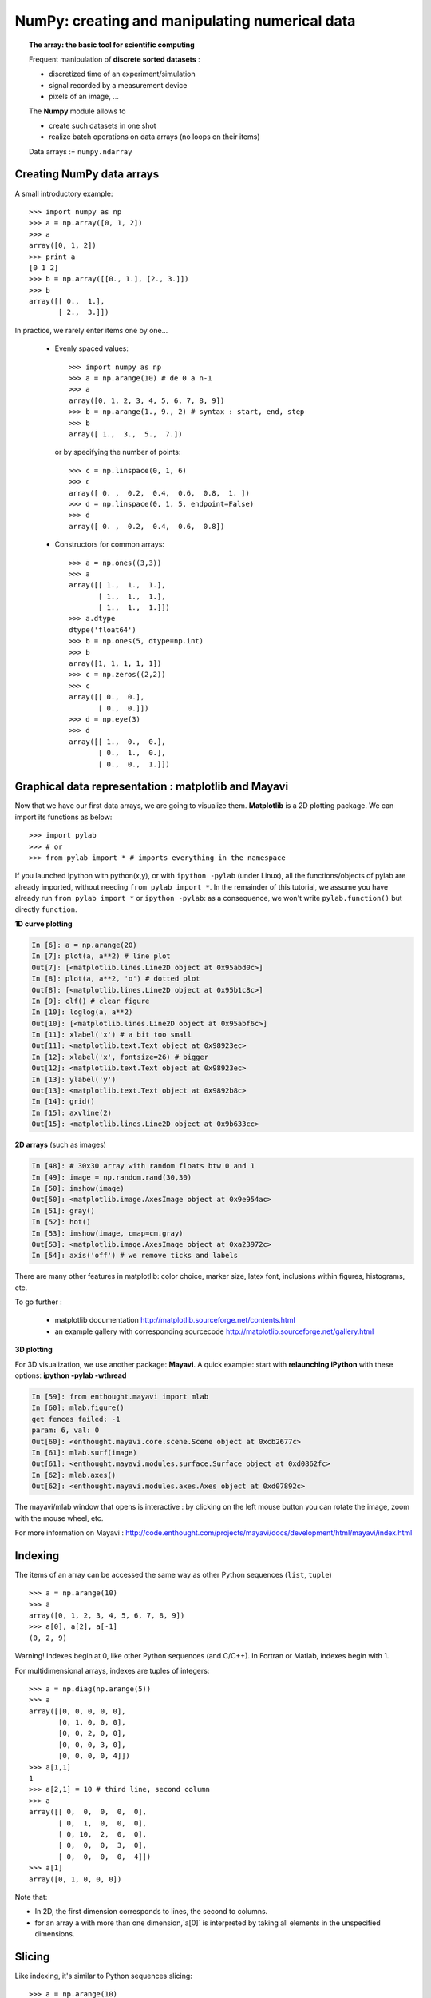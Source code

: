 NumPy: creating and manipulating numerical data 
================================================

.. only:: latex

    :authors: Emmanuelle Gouillart, Didrik Pinte, Gaël Varoquaux

.. topic:: The array: the basic tool for scientific computing

    .. image:: simple_histo.jpg
       :align: right 

    Frequent manipulation of **discrete sorted datasets** :
 
    * discretized time of an experiment/simulation

    * signal recorded by a measurement device

    * pixels of an image, ...

    The **Numpy** module allows to 

    * create such datasets in one shot

    * realize batch operations on data arrays (no loops on their items)

    Data arrays := ``numpy.ndarray``

Creating NumPy data arrays
--------------------------

A small introductory example::

    >>> import numpy as np
    >>> a = np.array([0, 1, 2])
    >>> a
    array([0, 1, 2])
    >>> print a
    [0 1 2]
    >>> b = np.array([[0., 1.], [2., 3.]])
    >>> b
    array([[ 0.,  1.],
           [ 2.,  3.]])

In practice, we rarely enter items one by one...

    * Evenly spaced values::

        >>> import numpy as np
        >>> a = np.arange(10) # de 0 a n-1
        >>> a
        array([0, 1, 2, 3, 4, 5, 6, 7, 8, 9])
        >>> b = np.arange(1., 9., 2) # syntax : start, end, step
        >>> b
        array([ 1.,  3.,  5.,  7.])

      or by specifying the number of points::

        >>> c = np.linspace(0, 1, 6)
        >>> c
        array([ 0. ,  0.2,  0.4,  0.6,  0.8,  1. ])
        >>> d = np.linspace(0, 1, 5, endpoint=False)
        >>> d
        array([ 0. ,  0.2,  0.4,  0.6,  0.8])

    * Constructors for common arrays::

        >>> a = np.ones((3,3))
        >>> a
        array([[ 1.,  1.,  1.],
               [ 1.,  1.,  1.],
               [ 1.,  1.,  1.]])
        >>> a.dtype
        dtype('float64')
        >>> b = np.ones(5, dtype=np.int)
        >>> b
        array([1, 1, 1, 1, 1])
        >>> c = np.zeros((2,2))
        >>> c
        array([[ 0.,  0.],
               [ 0.,  0.]])
        >>> d = np.eye(3)
        >>> d
        array([[ 1.,  0.,  0.],
               [ 0.,  1.,  0.],
               [ 0.,  0.,  1.]])



Graphical data representation : matplotlib and Mayavi
-----------------------------------------------------

Now that we have our first data arrays, we are going to visualize them.
**Matplotlib** is a 2D plotting package. We can import its functions as below::

    >>> import pylab
    >>> # or
    >>> from pylab import * # imports everything in the namespace
 
    
If you launched Ipython with python(x,y), or with ``ipython
-pylab`` (under Linux), all the functions/objects of pylab are already
imported, without needing ``from pylab import *``. In the remainder of this
tutorial, we assume you have already run ``from pylab import *`` or ``ipython
-pylab``: as a consequence, we won't write ``pylab.function()`` but directly
``function``.

**1D curve plotting**

.. sourcecode:: ipython

    In [6]: a = np.arange(20)
    In [7]: plot(a, a**2) # line plot
    Out[7]: [<matplotlib.lines.Line2D object at 0x95abd0c>]
    In [8]: plot(a, a**2, 'o') # dotted plot
    Out[8]: [<matplotlib.lines.Line2D object at 0x95b1c8c>]
    In [9]: clf() # clear figure
    In [10]: loglog(a, a**2)
    Out[10]: [<matplotlib.lines.Line2D object at 0x95abf6c>]
    In [11]: xlabel('x') # a bit too small
    Out[11]: <matplotlib.text.Text object at 0x98923ec>
    In [12]: xlabel('x', fontsize=26) # bigger
    Out[12]: <matplotlib.text.Text object at 0x98923ec>
    In [13]: ylabel('y')
    Out[13]: <matplotlib.text.Text object at 0x9892b8c>
    In [14]: grid()
    In [15]: axvline(2)
    Out[15]: <matplotlib.lines.Line2D object at 0x9b633cc>

.. image:: plot.png
   :align: center 
   :scale: 80
   

**2D arrays** (such as images)   

.. sourcecode:: ipython

    In [48]: # 30x30 array with random floats btw 0 and 1
    In [49]: image = np.random.rand(30,30) 
    In [50]: imshow(image)
    Out[50]: <matplotlib.image.AxesImage object at 0x9e954ac>
    In [51]: gray()
    In [52]: hot()
    In [53]: imshow(image, cmap=cm.gray)
    Out[53]: <matplotlib.image.AxesImage object at 0xa23972c>
    In [54]: axis('off') # we remove ticks and labels    

.. image:: imshow.png
   :align: center
   :scale: 80

There are many other features in matplotlib: color choice, marker size,
latex font, inclusions within figures, histograms, etc.

To go further :

    * matplotlib documentation
      http://matplotlib.sourceforge.net/contents.html

    * an example gallery with corresponding sourcecode
      http://matplotlib.sourceforge.net/gallery.html

**3D plotting**

For 3D visualization, we use another package: **Mayavi**. A quick example:
start with **relaunching iPython** with these options:
**ipython -pylab -wthread**

.. sourcecode:: ipython

    In [59]: from enthought.mayavi import mlab
    In [60]: mlab.figure()
    get fences failed: -1
    param: 6, val: 0
    Out[60]: <enthought.mayavi.core.scene.Scene object at 0xcb2677c>
    In [61]: mlab.surf(image)
    Out[61]: <enthought.mayavi.modules.surface.Surface object at 0xd0862fc>
    In [62]: mlab.axes()
    Out[62]: <enthought.mayavi.modules.axes.Axes object at 0xd07892c>

.. image:: surf.png
   :align: center
   :scale: 60

The mayavi/mlab window that opens is interactive : by clicking on the left mouse button
you can rotate the image, zoom with the mouse wheel, etc.

.. image:: potential.jpg
   :align: center
   :scale: 60

For more information on Mayavi :
http://code.enthought.com/projects/mayavi/docs/development/html/mayavi/index.html

Indexing 
--------

The items of an array can be accessed the same way as other Python sequences
(``list``, ``tuple``) ::

    >>> a = np.arange(10)
    >>> a
    array([0, 1, 2, 3, 4, 5, 6, 7, 8, 9])
    >>> a[0], a[2], a[-1]
    (0, 2, 9)

Warning! Indexes begin at 0, like other Python sequences (and C/C++).
In Fortran or Matlab, indexes begin with 1.

For multidimensional arrays, indexes are tuples of integers::

    >>> a = np.diag(np.arange(5))
    >>> a
    array([[0, 0, 0, 0, 0],
           [0, 1, 0, 0, 0],
           [0, 0, 2, 0, 0],
           [0, 0, 0, 3, 0],
           [0, 0, 0, 0, 4]])
    >>> a[1,1]
    1
    >>> a[2,1] = 10 # third line, second column
    >>> a
    array([[ 0,  0,  0,  0,  0],
           [ 0,  1,  0,  0,  0],
           [ 0, 10,  2,  0,  0],
           [ 0,  0,  0,  3,  0],
           [ 0,  0,  0,  0,  4]])
    >>> a[1]
    array([0, 1, 0, 0, 0])

Note that:

* In 2D, the first dimension corresponds to lines, the second to columns.
* for an array ``a`` with more than one dimension,`a[0]` is interpreted by
  taking all elements in the unspecified dimensions.

Slicing
-------

Like indexing, it's similar to Python sequences slicing::

    >>> a = np.arange(10)
    >>> a
    array([0, 1, 2, 3, 4, 5, 6, 7, 8, 9])
    >>> a[2:9:3] # [start:end:step]
    array([2, 5, 8])

Note that the last index is not included!::

    >>> a[:4]
    array([0, 1, 2, 3])

``start:end:step`` is a ``slice`` object which represents the set of indexes
``range(start, end, step)``. A ``slice`` can be explicitly created::

    >>> sl = slice(1, 9, 2)
    >>> a = np.arange(10)
    >>> b = 2*a + 1
    >>> a, b
    (array([0, 1, 2, 3, 4, 5, 6, 7, 8, 9]), array([ 1,  3,  5,  7,  9, 11, 13, 15, 17, 19]))
    >>> a[sl], b[sl]
    (array([1, 3, 5, 7]), array([ 3,  7, 11, 15]))

All three slice components are not required: by default, `start` is 0, `end` is the
last and `step` is 1::

    >>> a[1:3]
    array([1, 2])
    >>> a[::2]
    array([0, 2, 4, 6, 8])
    >>> a[3:]
    array([3, 4, 5, 6, 7, 8, 9])

Of course, it works with multidimensional arrays::

    >>> a = np.eye(5)
    >>> a
    array([[ 1.,  0.,  0.,  0.,  0.],
           [ 0.,  1.,  0.,  0.,  0.],
           [ 0.,  0.,  1.,  0.,  0.],
           [ 0.,  0.,  0.,  1.,  0.],
           [ 0.,  0.,  0.,  0.,  1.]])
    >>> a[2:4,:3] #3rd and 4th lines, 3 first columns
    array([[ 0.,  0.,  1.],
           [ 0.,  0.,  0.]])

All elements specified by a slice can be easily modified::

    >>> a[:3,:3] = 4
    >>> a
    array([[ 4.,  4.,  4.,  0.,  0.],
           [ 4.,  4.,  4.,  0.,  0.],
           [ 4.,  4.,  4.,  0.,  0.],
           [ 0.,  0.,  0.,  1.,  0.],
           [ 0.,  0.,  0.,  0.,  1.]])

A small illustrated summary of Numpy indexing and slicing...

.. image:: numpy_indexing.png
   :align: center

A slicing operation creates a **view** on the original array, which is just a way of
accessing array data. Thus the original array is not copied in memory. *When
modifying the view, the original array is modified as well**::

    >>> a = np.arange(10)
    >>> a 
    array([0, 1, 2, 3, 4, 5, 6, 7, 8, 9])
    >>> b = a[::2]; b
    array([0, 2, 4, 6, 8])
    >>> b[0] = 12
    >>> b
    array([12,  2,  4,  6,  8])
    >>> a # a a été modifié aussi !
    array([12,  1,  2,  3,  4,  5,  6,  7,  8,  9])

This behaviour can be surprising at first sight... but it allows to save a lot
of memory.


Manipulating the shape of arrays
---------------------------------

The shape of an array can be retrieved with the ``ndarray.shape`` method which
returns a tuple with the dimensions of the array::

    >>> a = np.arange(10)
    >>> a.shape
    (10,)
    >>> b = np.ones((3,4))
    >>> b.shape
    (3, 4)
    >>> b.shape[0] # the shape tuple elements can be accessed
    3
    >>> # an other way of doing the same
    >>> np.shape(b)
    (3, 4)

Moreover, the length of the first dimension can be queried with ``np.alen`` (by
analogy with ``len`` for a list) and the total number of elements with
``ndarray.size``::

    >>> np.alen(b)
    3
    >>> b.size
    12

Several NumPy functions allow to create an array with a different shape, from
another array::

    >>> a = np.arange(36)
    >>> b = a.reshape((6, 6))
    >>> b
    array([[ 0,  1,  2,  3,  4,  5],
           [ 6,  7,  8,  9, 10, 11],
           [12, 13, 14, 15, 16, 17],
           [18, 19, 20, 21, 22, 23],
           [24, 25, 26, 27, 28, 29],
           [30, 31, 32, 33, 34, 35]])

``ndarray.reshape`` returns a view, not a copy::

    >>> b[0,0] = 10
    >>> a 
    array([10,  1,  2,  3,  4,  5,  6,  7,  8,  9, 10, 11, 12, 13, 14, 15, 16,
           17, 18, 19, 20, 21, 22, 23, 24, 25, 26, 27, 28, 29, 30, 31, 32, 33,
           34, 35])

An array with a different number of elements can also be created with ``ndarray.resize``::

    >>> a = np.arange(36)
    >>> a.resize((4,2))
    >>> a
    array([[0, 1],
           [2, 3],
           [4, 5],
           [6, 7]])
    >>> b = np.arange(4)
    >>> b.resize(3, 2)
    >>> b
    array([[0, 1],
           [2, 3],
           [0, 0]])

A large array can be tiled with a smaller one::

    >>> a = np.arange(4).reshape((2,2))
    >>> a
    array([[0, 1],
           [2, 3]])
    >>> np.tile(a, (2,3))
    array([[0, 1, 0, 1, 0, 1],
           [2, 3, 2, 3, 2, 3],
           [0, 1, 0, 1, 0, 1],
           [2, 3, 2, 3, 2, 3]])

Exercises : some simple array creations
---------------------------------------

By using miscellaneous constructors, indexing, slicing, and simple operations
(+/-/x/:), large arrays with various patterns can be created.

**Example** : create this array::

    [[ 0  1  2  3  4]
     [ 5  6  7  8  9]
     [10 11 12 13  0]
     [15 16 17 18 19]
     [20 21 22 23 24]]

**Solution**

::

    >>> a = np.arange(25).reshape((5,5))
    >>> a[2, 4] = 0

**Exercises** : Create the following array with the simplest solution::

    [[ 1.  1.  1.  1.]
     [ 1.  1.  1.  1.]
     [ 1.  1.  1.  2.]
     [ 1.  6.  1.  1.]]

    [[0 0 0 0 0]
     [2 0 0 0 0]
     [0 3 0 0 0]
     [0 0 4 0 0]
     [0 0 0 5 0]
     [0 0 0 0 6]]


Real data: read/write arrays from/to files
------------------------------------------

Often, our experiments or simulations write some results in files. These results
must then be loaded in Python as NumPy arrays to be able to manipulate them. We
also need to save some arrays into files.

**Going to the right folder**


..
    >>> import os, os.path 
    >>> os.chdir('/home/gouillar/sandbox')

    
To move in a folder hierarchy:

    * use the iPython commands: ``cd``, ``pwd``,
      tab-completion.

    .. sourcecode:: ipython
     
      In [1]: mkdir python_scripts
     
      In [2]: cd python_scripts/ 
      /home/gouillar/python_scripts
     
      In [3]: pwd
      Out[3]: '/home/gouillar/python_scripts'
     
      In [4]: ls
     
      In [5]: np.savetxt('integers.txt', np.arange(10))
     
      In [6]: ls
      integers.txt


.. 

    * os (system routines) and os.path (path management) modules::

    >>> import os, os.path  
    >>> current_dir = os.getcwd()
    >>> current_dir
    '/home/gouillar/sandbox'
    >>> data_dir = os.path.join(current_dir, 'data')
    >>> data_dir
    '/home/gouillar/sandbox/data'
    >>> if not(os.path.exists(data_dir)):
    ...     os.mkdir('data')
    ...     print "created 'data' folder"
    ...     
    >>> os.chdir(data_dir) # or in Ipython : cd data

IPython can actually be used like a shell, thanks to its integrated features and
the os module.

**Writing a data array in a file**

::

    >>> a = np.arange(100)
    >>> a = a.reshape((10, 10))

         

* Writing a text file (in ASCII)::

    >>> np.savetxt('data_a.txt', a)

* Writing a binary file (``.npy`` extension, recommended format) ::

    >>> np.save('data_a.npy', a)

**Loading a data array from a file**

* Reading from a text file::

    >>> b = np.loadtxt('data_a.txt')

* Reading from a binary file::

    >>> c = np.load('data_a.npy')

.. topic:: To read matlab data files

    ``scipy.io.loadmat`` : the matlab structure of a .mat file is stored as a
    dictionary.

**Opening and saving images: imsave and imread**

::

  >>> import scipy
  >>> from pylab import imread, imsave, savefig
  >>> lena = scipy.lena()
  >>> imsave('lena.png', lena, cmap=cm.gray)
  >>> lena_reloaded = imread('lena.png')
  >>> imshow(lena_reloaded, cmap=gray)
  <matplotlib.image.AxesImage object at 0x989e14c>
  >>> savefig('lena_figure.png')

.. image:: lena_figure.png
   :align: center
   :width: 60

**Selecting a file from a list**

Each line of ``a`` will be saved in a different file::

    >>> for i, l in enumerate(a):
    ...     print i, l
    ...     np.savetxt('line_'+str(i), l)
    ...     
    0 [0 1 2 3 4 5 6 7 8 9]
    1 [10 11 12 13 14 15 16 17 18 19]
    2 [20 21 22 23 24 25 26 27 28 29]
    3 [30 31 32 33 34 35 36 37 38 39]
    4 [40 41 42 43 44 45 46 47 48 49]
    5 [50 51 52 53 54 55 56 57 58 59]
    6 [60 61 62 63 64 65 66 67 68 69]
    7 [70 71 72 73 74 75 76 77 78 79]
    8 [80 81 82 83 84 85 86 87 88 89]
    9 [90 91 92 93 94 95 96 97 98 99]

To get a list of all files beginning with ``line``, we use the ``glob`` module
which matches all paths corresponding to a pattern. Example::

    >>> import glob
    >>> filelist = glob.glob('line*')
    >>> filelist
    ['line_0', 'line_1', 'line_2', 'line_3', 'line_4', 'line_5', 'line_6', 'line_7', 'line_8', 'line_9']
    >>> # Note that the line is not always sorted
    >>> filelist.sort()
    >>> l2 = np.loadtxt(filelist[2])

Note: arrays can also be created from Excel/Calc files, HDF5 files, etc.
(but with additional modules not described here: xlrd, pytables, etc.).

Simple mathematical and statistical operations on arrays
--------------------------------------------------------

Some operations on arrays are natively available in NumPy (and are generally
very efficient)::

    >>> a = np.arange(10)
    >>> a.min() # or np.min(a)
    0
    >>> a.max() # or np.max(a)
    9
    >>> a.sum() # or np.sum(a)
    45

Operations can also be run along an axis, instead of on all elements::

    >>> a = np.array([[1, 3], [9, 6]])
    >>> a
    array([[1, 3],
           [9, 6]])
    >>> a.mean(axis=0) # the array contains the mean of each column 
    array([ 5. ,  4.5])
    >>> a.mean(axis=1) # the array contains the mean of each line
    array([ 2. ,  7.5])

Many other operations are available. We will discover some of them in this
course.

.. note::

    Arithmetic operations on arrays correspond to operations on each individual
    element. In particular, the multiplication is not a matrix multiplication
    (**unlike Matlab**)! The matrix multiplication is provided by ``np.dot``::

        >>> a = np.ones((2,2))
        >>> a*a
        array([[ 1.,  1.],
               [ 1.,  1.]])
        >>> np.dot(a,a)
        array([[ 2.,  2.],
               [ 2.,  2.]])

**Example** : diffusion simulation using a random walk algorithm

.. image:: random_walk.png
   :align: center 

What is the typical distance from the origin of a random walker after ``t`` left
or right jumps?

.. image:: random_walk_schema.png
   :align: center

::

    >>> nreal = 1000 # number of walks
    >>> tmax = 200 # time during which we follow the walker
    >>> # We randomly choose all the steps 1 or -1 of the walk
    >>> walk = 2 * ( np.random.random_integers(0, 1, (nreal,tmax)) - 0.5 )
    >>> np.unique(walk) # Verification : all steps are 1 or -1
    array([-1.,  1.])
    >>> # We build the walks by summing steps along the time
    >>> cumwalk = np.cumsum(walk, axis=1) # axis = 1 : dimension of time
    >>> sq_distance = cumwalk**2
    >>> # We get the mean in the axis of the steps
    >>> mean_sq_distance = np.mean(sq_distance, axis=0) 

.. sourcecode:: ipython

    In [39]: figure()
    In [40]: plot(mean_sq_distance)
    In [41]: figure()
    In [42]: plot(np.sqrt(mean_sq_distance))

.. image:: diffuse.png
   :align: center
   :scale: 70

We find again that the distance grows like the square root of the time!

**Exercise** : statistics on the number of women in french research (INSEE data)

1. Get the following files ``organisms.txt`` and ``women_percentage.txt``
   in the ``data`` directory. 

2. Create a ``data`` array by opening the ``women_percentage.txt`` file
   with ``np.loadtxt``. What is the shape of this array? 

3. Columns correspond to year 2006 to 2001. Create a ``years`` array with
   integers corresponding to these years.

4. The different lines correspond to the research organisms whose names are
   stored in the ``organisms.txt`` file. Create a ``organisms`` array by
   opening this file. Beware that ``np.loadtxt`` creates float arrays by default,
   and it must be specified to use strings instead: ``organisms =
   np.loadtxt('organisms.txt', dtype=str)``

5. Check that the number of lines of ``data`` equals the number of lines of the
   organisms.

6. What is the maximal percentage of women in all organisms, for all years taken
   together? 

7. Create an array with the temporal mean of the percentage of women for each
   organism? (i.e. the mean of ``data`` along axis 1).

8. Which organism had the highest percentage of women in 2004? (hint: np.argmax)

9. Create a histogram of the percentage of women the different organisms in 2006
   (hint: np.histogram, then matplotlib bar or plot for visulalization)

10. Create an array that contains the organism where the highest women's
    percentage is found for the different years.

**Answers** :ref:`stat_recherche`

Fancy indexing
--------------

Numpy arrays can be indexed with slices, but also with boolean or integer arrays
(**masks**). This method is called *fancy indexing*.

**Masks** ::

    >>> np.random.seed(3)
    >>> a = np.random.random_integers(0, 20, 15)
    >>> a
    array([10,  3,  8,  0, 19, 10, 11,  9, 10,  6,  0, 20, 12,  7, 14])
    >>> (a%3 == 0)
    array([False,  True, False,  True, False, False, False,  True, False,
            True,  True, False,  True, False, False], dtype=bool)
    >>> mask = (a%3 == 0)
    >>> extract_from_a = a[mask] #one could directly write a[a%3==0]
    >>> extract_from_a # extract a sub-array with the mask
    array([ 3,  0,  9,  6,  0, 12])

Extracting a sub-array using a mask produces a copy of this sub-array, not a
view::

    >>> extract_from_a = -1
    >>> a
    array([10,  3,  8,  0, 19, 10, 11,  9, 10,  6,  0, 20, 12,  7, 14])


Indexing with a mask can be very useful to assign a new value to a sub-array::

    >>> a[mask] = 0 
    >>> a
    array([10,  0,  8,  0, 19, 10, 11,  0, 10,  0,  0, 20,  0,  7, 14])

**Indexing with an array of integers** ::

    >>> a = np.arange(10)
    >>> a[::2] +=3 #to avoid having always the same np.arange(10)...
    >>> a
    array([ 3,  1,  5,  3,  7,  5,  9,  7, 11,  9])
    >>> a[[2, 5, 1, 8]] # or a[np.array([2, 5, 1, 8])]
    array([ 5,  5,  1, 11])

Indexing can be done with an array of integers, where the same index is repeated
several time::

    >>> a[[2, 3, 2, 4, 2]]
    array([5, 3, 5, 7, 5])

New values can be assigned with this kind of indexing::

    >>> a[[9, 7]] = -10
    >>> a
    array([  3,   1,   5,   3,   7,   5,   9, -10,  11, -10])
    >>> a[[2, 3, 2, 4, 2]] +=1
    >>> a
    array([  3,   1,   6,   4,   8,   5,   9, -10,  11, -10])

When a new array is created by indexing with an array of integers, the new array
has the same shape than the array of integers::

    >>> a = np.arange(10)
    >>> idx = np.array([[3, 4], [9, 7]])
    >>> a[idx]
    array([[3, 4],
           [9, 7]])
    >>> b = np.arange(10) 

    >>> a = np.arange(12).reshape(3, 4)
    >>> a
    array([[ 0,  1,  2,  3],
           [ 4,  5,  6,  7],
           [ 8,  9, 10, 11]])
    >>> i = np.array([0, 1, 1, 2])
    >>> j = np.array([2, 1, 3, 3])
    >>> a[i, j]
    array([ 2,  5,  7, 11])

    >>> i = np.array([[0, 1], [1, 2]])
    >>> j = np.array([[2, 1], [3, 3]])
    >>> i
    array([[0, 1],
           [1, 2]])
    >>> j
    array([[2, 1],
           [3, 3]])
    >>> a[i, j]
    array([[ 2,  5],
           [ 7, 11]])

.. image:: numpy_fancy_indexing.png
   :align: center

**Exercise** 

Let's take the same statistics about the percentage of women in the research
(``data`` and ``organisms`` arrays)

1. Create a ``sup30`` array of the same size than ``data`` with a value of 1 if
   the value of ``data`` is greater than 30%, 0 otherwise.

2. Create an array containing the organisme having the greatest percentage of
women of each year.

**Answers** :ref:`stat_recherche`


Broadcasting
------------

Basic operations on ``numpy`` arrays (addition, etc.) are done element by
element, thus work on arrays of the same size. Nevertheless, it's possible to do
operations on arrays of different sizes if ``numpy`` can transform these arrays
so that they all have the same size: this conversion is called **broadcasting**.

The image below gives an example of broadcasting:

.. image:: numpy_broadcasting.png
   :align: center

which gives the following in Ipython::

    >>> a = np.arange(0, 40, 10)
    >>> b = np.arange(0, 3)
    >>> a = a.reshape((4,1)) # a must be changed into a vertical array
    >>> a + b
    array([[ 0,  1,  2],
           [10, 11, 12],
           [20, 21, 22],
           [30, 31, 32]])

We actually already used broadcasting without knowing it!::

    >>> a = np.arange(20).reshape((4,5))
    >>> a
    array([[ 0,  1,  2,  3,  4],
           [ 5,  6,  7,  8,  9],
           [10, 11, 12, 13, 14],
           [15, 16, 17, 18, 19]])
    >>> a[0] = 1 # we assign an array of dimension 0 to an array of dimension 1
    >>> a[:3] = np.arange(1,6)
    >>> a
    array([[ 1,  2,  3,  4,  5],
           [ 1,  2,  3,  4,  5],
           [ 1,  2,  3,  4,  5],
           [15, 16, 17, 18, 19]])

We can even use fancy indexing and broadcasting at the same time. Take again the
same example as above::
::

    >>> a = np.arange(12).reshape(3,4)
    >>> a
    array([[ 0,  1,  2,  3],
           [ 4,  5,  6,  7],
           [ 8,  9, 10, 11]])
    >>> i = np.array( [ [0,1],                        
    ...              [1,2] ] )
    >>> a[i, 2] # same as a[i, 2*np.ones((2,2), dtype=int)]
    array([[ 2,  6],
           [ 6, 10]])

Broadcasting seems a bit magical, but it is actually quite natural to use it
when we want to solve a problem whose output data is an array with more
dimensions than input data.

**Example**: let's construct an array of distances (in miles) between cities of
Route 66: Chicago, Springfield, Saint-Louis, Tulsa,
Oklahoma City, Amarillo, Santa Fe, Albucquerque, Flagstaff and Los
Angeles. 

::

    >>> mileposts = np.array([0, 198, 303, 736, 871, 1175, 1475, 1544,
    ...        1913, 2448])
    >>> ditance_array = np.abs(mileposts - mileposts[:,np.newaxis])
    >>> ditance_array
    array([[   0,  198,  303,  736,  871, 1175, 1475, 1544, 1913, 2448],
           [ 198,    0,  105,  538,  673,  977, 1277, 1346, 1715, 2250],
           [ 303,  105,    0,  433,  568,  872, 1172, 1241, 1610, 2145],
           [ 736,  538,  433,    0,  135,  439,  739,  808, 1177, 1712],
           [ 871,  673,  568,  135,    0,  304,  604,  673, 1042, 1577],
           [1175,  977,  872,  439,  304,    0,  300,  369,  738, 1273],
           [1475, 1277, 1172,  739,  604,  300,    0,   69,  438,  973],
           [1544, 1346, 1241,  808,  673,  369,   69,    0,  369,  904],
           [1913, 1715, 1610, 1177, 1042,  738,  438,  369,    0,  535],
           [2448, 2250, 2145, 1712, 1577, 1273,  973,  904,  535,    0]])


.. image:: route66.png
   :align: center
   :scale: 60

.. warning:: Good practices

    In the previous example, we can note some good (and bad) practices:

    * Give explicit variable names (no need of a comment to explain what is in
      the variable)

    * Put spaces after commas, around ``=``, etc. A certain number of rules
      for writing "beautiful" code (and more importantly using the same
      conventions as anybody else!) are given in the `Style Guide for Python
      Code <http://www.python.org/dev/peps/pep-0008>`_ and the `Docstring
      Conventions <http://www.python.org/dev/peps/pep-0257>`_ page (to manage
      help strings).

    * Except some rare cases, write variable names and comments in english.

A lot of grid-based or network-based problems can also use broadcasting. For instance,
if we want to compute the distance from the origin of points on a 10x10 grid, we
can do::

    >>> x, y = np.arange(5), np.arange(5)
    >>> distance = np.sqrt(x**2 + y[:, np.newaxis]**2)
    >>> distance
    array([[ 0.        ,  1.        ,  2.        ,  3.        ,  4.        ],
           [ 1.        ,  1.41421356,  2.23606798,  3.16227766,  4.12310563],
           [ 2.        ,  2.23606798,  2.82842712,  3.60555128,  4.47213595],
           [ 3.        ,  3.16227766,  3.60555128,  4.24264069,  5.        ],
           [ 4.        ,  4.12310563,  4.47213595,  5.        ,  5.65685425]])


The values of the distance array can be represented in colour, thanks to the
``pylab.imshow`` function (syntax: ``pylab.imshow(distance)``. See help for
other options).

.. image:: distance.png
    :align: center
    :scale: 70

**Remark** : the ``numpy.ogrid`` function allows to directly create vectors x
and y of the previous example, with two "significant dimensions"::

    >>> x, y = np.ogrid[0:5, 0:5]
    >>> x, y
    (array([[0],
           [1],
           [2],
           [3],
           [4]]), array([[0, 1, 2, 3, 4]]))
    >>> x.shape, y.shape
    ((5, 1), (1, 5))
    >>> distance = np.sqrt(x**2 + y**2)

So, ``np.ogrid`` is very useful as soon as we have to handle computations on a
network. On the other hand, ``np.mgrid`` directly provides matrices full of
indices for cases where we can't (or don't want to) benefit from broadcasting::

    >>> x, y = np.mgrid[0:4, 0:4]
    >>> x
    array([[0, 0, 0, 0],
           [1, 1, 1, 1],
           [2, 2, 2, 2],
           [3, 3, 3, 3]])
    >>> y
    array([[0, 1, 2, 3],
           [0, 1, 2, 3],
           [0, 1, 2, 3],
           [0, 1, 2, 3]])

 
 
Synthesis exercises: framing Lena
---------------------------------------

Let's do some manipulations on numpy arrays by starting with the famous image of
Lena (http://www.cs.cmu.edu/~chuck/lennapg/). ``scipy`` provides a 2D array of
this image with the ``scipy.lena`` function::

    >>> import scipy
    >>> lena = scipy.lena()

Here are a few images we will be able to obtain with our manipulations:
use different colormaps, crop the image, change some parts of the image.

.. image:: lenas.png
   :align: center

* Let's use the imshow function of pylab to display the image.

.. sourcecode:: ipython
    
    In [3]: import pylab 
    In [4]: lena = scipy.lena()
    In [5]: pylab.imshow(lena)

* Lena is then displayed in false colors. A colormap must be specified for her
  to be displayed in grey.

.. sourcecode:: ipython

    In [6]: pylab.imshow(lena, pylab.cm.gray)
    In [7]: # ou
    In [8]: gray()

* Create an array of the image with a narrower centring : for example,
  remove 30 pixels from all the borders of the image. To check the result,
  display this new array with ``imshow``.

.. sourcecode:: ipython

    In [9]: crop_lena = lena[30:-30,30:-30]

* We will now frame Lena's face with a black locket. For this, we need to

    * create a mask corresponding to the pixels we want to be black.
      The mask is defined by this condition ``(y-256)**2 + (x-256)**2``
      
    .. sourcecode:: ipython
     
        In [15]: y, x = np.ogrid[0:512,0:512] # x and y indices of pixels 
        In [16]: y.shape, x.shape
        Out[16]: ((512, 1), (1, 512))
        In [17]: centerx, centery = (256, 256) # center of the image
        In [18]: mask = ((y - centery)**2 + (x - centerx)**2)> 230**2
     
  then

    * assign the value 0 to the pixels of the image corresponding to the mask.
      The syntax is extremely simple and intuitive:

    .. sourcecode:: ipython
     
        In [19]: lena[mask]=0
        In [20]: imshow(lena)
        Out[20]: <matplotlib.image.AxesImage object at 0xa36534c>

* Subsidiary question : copy all instructions of this exercise in a script
  called ``lena_locket.py`` then execute this script in iPython with ``%run
  lena_locket.py``.

.. topic:: Conclusion : what do you need to know about numpy arrays to start?

    * Know how to create arrays : ``array``, ``arange``, ``ones``,
      ``zeros``.

    * Know the shape of the array with ``array.shape``, then use slicing
      to obtain different views of the array: ``array[::2]``,
      etc. Change the shape of the array using ``reshape``.

    * Obtain a subset of the elements of an array and/or modify their values
      with masks::
  
      >>> a[a<0] = 0

    * Know miscellaneous operations on arrays, like finding the mean or max
      (``array.max()``, ``array.mean()``). No need to retain everything, but
      have the reflex to search in the documentation (see :ref:`help`) !!

    * For advanced use: master the indexing with arrays of integers, as well as
      broadcasting. Know more functions of numpy allowing to handle array
      operations.

